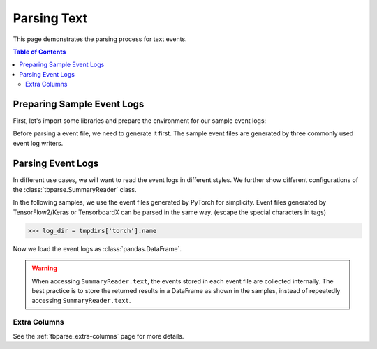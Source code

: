 .. _tbparse_parsing-text:

===================================
Parsing Text
===================================

This page demonstrates the parsing process for text events.

.. contents:: Table of Contents
    :depth: 2
    :local:

Preparing Sample Event Logs
===================================

First, let's import some libraries and prepare the environment for our sample event logs:

.. plot::
   :context: close-figs

   >>> import os
   >>> import tempfile
   >>> # Prepare temp dirs for storing event files
   >>> tmpdirs = {}

Before parsing a event file, we need to generate it first. The sample
event files are generated by three commonly used event log writers.

.. tabs::

   .. group-tab:: PyTorch

      We can generate the events by
      `PyTorch <https://pytorch.org/docs/stable/tensorboard.html>`_:

      .. plot::
         :context: close-figs

         >>> tmpdirs['torch'] = tempfile.TemporaryDirectory()
         >>> from torch.utils.tensorboard import SummaryWriter
         >>> log_dir = tmpdirs['torch'].name
         >>> writer = SummaryWriter(log_dir)
         >>> writer.add_text('textA', 'lorem ipsum', 0)
         >>> writer.add_text('textA', 'dolor sit amet', 1)
         >>> writer.add_text('textB', 'consectetur adipiscing', 0)
         >>> writer.add_text('textB', 'elit', 1)
         >>> writer.close()

      and quickly check the results:

         >>> from tbparse import SummaryReader
         >>> SummaryReader(log_dir, pivot=True).text
            step           textA                   textB
         0     0     lorem ipsum  consectetur adipiscing
         1     1  dolor sit amet                    elit

   .. group-tab:: TensorFlow2 / Keras

      We can generate the events by
      `TensorFlow2 / Keras <https://www.tensorflow.org/tensorboard/get_started>`_:

      .. plot::
         :context: close-figs

         >>> tmpdirs['tensorflow'] = tempfile.TemporaryDirectory()
         >>> import tensorflow as tf
         >>> log_dir = tmpdirs['tensorflow'].name
         >>> writer = tf.summary.create_file_writer(log_dir)
         >>> writer.set_as_default()
         >>> assert tf.summary.text('textA', 'lorem ipsum', 0)
         >>> assert tf.summary.text('textA', 'dolor sit amet', 1)
         >>> assert tf.summary.text('textB', 'consectetur adipiscing', 0)
         >>> assert tf.summary.text('textB', 'elit', 1)
         >>> writer.close()

      and quickly check the results:

         >>> from tbparse import SummaryReader
         >>> SummaryReader(log_dir, pivot=True).text
            step           textA                   textB
         0     0     lorem ipsum  consectetur adipiscing
         1     1  dolor sit amet                    elit

   .. group-tab:: TensorboardX

      We can generate the events by
      `TensorboardX <https://tensorboardx.readthedocs.io/en/latest/tutorial.html>`_:

      .. plot::
         :context: close-figs

         >>> tmpdirs['tensorboardX'] = tempfile.TemporaryDirectory()
         >>> from tensorboardX import SummaryWriter
         >>> log_dir = tmpdirs['tensorboardX'].name
         >>> writer = SummaryWriter(log_dir)
         >>> writer.add_text('textA', 'lorem ipsum', 0)
         >>> writer.add_text('textA', 'dolor sit amet', 1)
         >>> writer.add_text('textB', 'consectetur adipiscing', 0)
         >>> writer.add_text('textB', 'elit', 1)
         >>> writer.close()

      and quickly check the results:

         >>> from tbparse import SummaryReader
         >>> SummaryReader(log_dir, pivot=True).text
            step           textA                   textB
         0     0     lorem ipsum  consectetur adipiscing
         1     1  dolor sit amet                    elit

Parsing Event Logs
===================================

In different use cases, we will want to read the event logs in different styles.
We further show different configurations of the :class:`tbparse.SummaryReader` class.

In the following samples, we use the event files generated by PyTorch for simplicity.
Event files generated by TensorFlow2/Keras or TensorboardX can be parsed in the same way.
(escape the special characters in tags)

>>> log_dir = tmpdirs['torch'].name

Now we load the event logs as :class:`pandas.DataFrame`.

.. tabs::

   .. group-tab:: Long Format

      >>> reader = SummaryReader(log_dir) # long format
      >>> reader.text
         step    tag                   value
      0     0  textA             lorem ipsum
      1     1  textA          dolor sit amet
      2     0  textB  consectetur adipiscing
      3     1  textB                    elit

   .. group-tab:: Wide Format

      >>> reader = SummaryReader(log_dir, pivot=True) # wide format
      >>> reader.text
         step           textA                   textB
      0     0     lorem ipsum  consectetur adipiscing
      1     1  dolor sit amet                    elit

.. WARNING:: When accessing ``SummaryReader.text``, the events stored in
   each event file are collected internally. The best practice is to store the
   returned results in a DataFrame as shown in the samples, instead of repeatedly
   accessing ``SummaryReader.text``.

Extra Columns
-----------------------------------

See the :ref:`tbparse_extra-columns` page for more details.